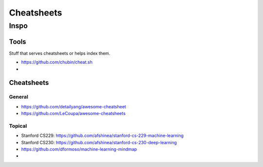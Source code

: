 Cheatsheets
###########


Inspo
=====


Tools
-----
Stuff that serves cheatsheets or helps index them.

- https://github.com/chubin/cheat.sh
-


Cheatsheets
-----------

General
^^^^^^^
- https://github.com/detailyang/awesome-cheatsheet
- https://github.com/LeCoupa/awesome-cheatsheets


Topical
^^^^^^^
- Stanford CS229: https://github.com/afshinea/stanford-cs-229-machine-learning
- Stanford CS230: https://github.com/afshinea/stanford-cs-230-deep-learning
- https://github.com/dformoso/machine-learning-mindmap
-
